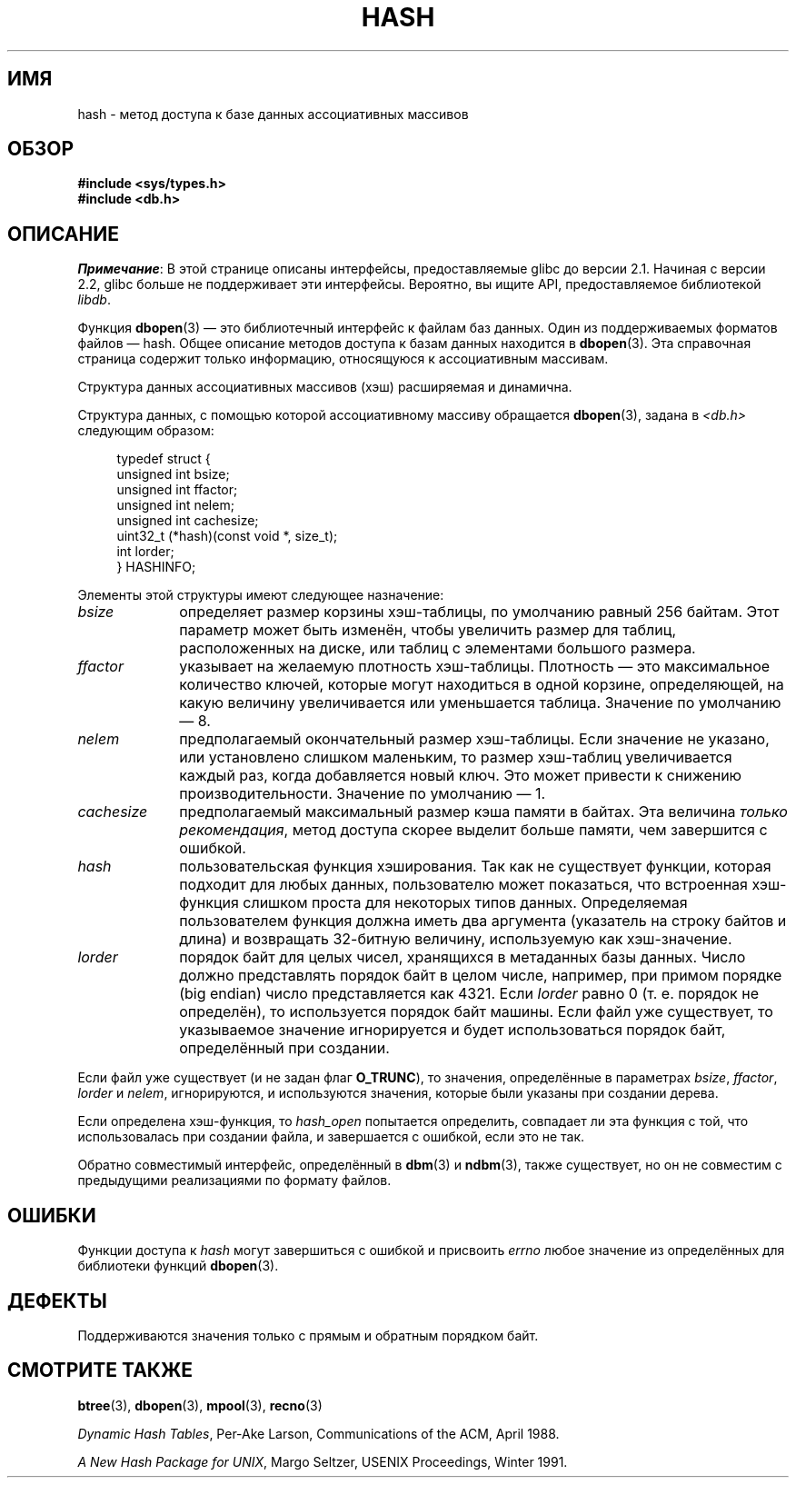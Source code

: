 .\" Copyright (c) 1990, 1993
.\"	The Regents of the University of California.  All rights reserved.
.\"
.\" Redistribution and use in source and binary forms, with or without
.\" modification, are permitted provided that the following conditions
.\" are met:
.\" 1. Redistributions of source code must retain the above copyright
.\"    notice, this list of conditions and the following disclaimer.
.\" 2. Redistributions in binary form must reproduce the above copyright
.\"    notice, this list of conditions and the following disclaimer in the
.\"    documentation and/or other materials provided with the distribution.
.\" 3. All advertising materials mentioning features or use of this software
.\"    must display the following acknowledgement:
.\"	This product includes software developed by the University of
.\"	California, Berkeley and its contributors.
.\" 4. Neither the name of the University nor the names of its contributors
.\"    may be used to endorse or promote products derived from this software
.\"    without specific prior written permission.
.\"
.\" THIS SOFTWARE IS PROVIDED BY THE REGENTS AND CONTRIBUTORS ``AS IS'' AND
.\" ANY EXPRESS OR IMPLIED WARRANTIES, INCLUDING, BUT NOT LIMITED TO, THE
.\" IMPLIED WARRANTIES OF MERCHANTABILITY AND FITNESS FOR A PARTICULAR PURPOSE
.\" ARE DISCLAIMED.  IN NO EVENT SHALL THE REGENTS OR CONTRIBUTORS BE LIABLE
.\" FOR ANY DIRECT, INDIRECT, INCIDENTAL, SPECIAL, EXEMPLARY, OR CONSEQUENTIAL
.\" DAMAGES (INCLUDING, BUT NOT LIMITED TO, PROCUREMENT OF SUBSTITUTE GOODS
.\" OR SERVICES; LOSS OF USE, DATA, OR PROFITS; OR BUSINESS INTERRUPTION)
.\" HOWEVER CAUSED AND ON ANY THEORY OF LIABILITY, WHETHER IN CONTRACT, STRICT
.\" LIABILITY, OR TORT (INCLUDING NEGLIGENCE OR OTHERWISE) ARISING IN ANY WAY
.\" OUT OF THE USE OF THIS SOFTWARE, EVEN IF ADVISED OF THE POSSIBILITY OF
.\" SUCH DAMAGE.
.\"
.\"	@(#)hash.3	8.6 (Berkeley) 8/18/94
.\"
.\"*******************************************************************
.\"
.\" This file was generated with po4a. Translate the source file.
.\"
.\"*******************************************************************
.TH HASH 3 2012\-04\-23 "" "Руководство программиста Linux"
.UC 7
.SH ИМЯ
hash \- метод доступа к базе данных ассоциативных массивов
.SH ОБЗОР
.nf
\fB#include <sys/types.h>
#include <db.h>\fP
.fi
.SH ОПИСАНИЕ
\fIПримечание\fP: В этой странице описаны интерфейсы, предоставляемые glibc до
версии 2.1. Начиная с версии 2.2, glibc больше не поддерживает эти
интерфейсы. Вероятно, вы ищите API, предоставляемое библиотекой \fIlibdb\fP.

Функция \fBdbopen\fP(3) — это библиотечный интерфейс к файлам баз данных. Один
из поддерживаемых форматов файлов — hash. Общее описание методов доступа к
базам данных находится в \fBdbopen\fP(3). Эта справочная страница содержит
только информацию, относящуюся к ассоциативным массивам.
.PP
Структура данных ассоциативных массивов (хэш) расширяемая и динамична.
.PP
Структура данных, с помощью которой ассоциативному массиву обращается
\fBdbopen\fP(3), задана в \fI<db.h>\fP следующим образом:
.in +4n
.nf

typedef struct {
    unsigned int       bsize;
    unsigned int       ffactor;
    unsigned int       nelem;
    unsigned int       cachesize;
    uint32_t         (*hash)(const void *, size_t);
    int         lorder;
} HASHINFO;
.fi
.in
.PP
Элементы этой структуры имеют следующее назначение:
.TP  10
\fIbsize\fP
определяет размер корзины хэш\-таблицы, по умолчанию равный 256 байтам. Этот
параметр может быть изменён, чтобы увеличить размер для таблиц,
расположенных на диске, или таблиц с элементами большого размера.
.TP 
\fIffactor\fP
указывает на желаемую плотность хэш\-таблицы. Плотность — это максимальное
количество ключей, которые могут находиться в одной корзине, определяющей,
на какую величину увеличивается или уменьшается таблица. Значение по
умолчанию — 8.
.TP 
\fInelem\fP
предполагаемый окончательный размер хэш\-таблицы. Если значение не указано,
или установлено слишком маленьким, то размер хэш\-таблиц увеличивается каждый
раз, когда добавляется новый ключ. Это может привести к снижению
производительности. Значение по умолчанию — 1.
.TP 
\fIcachesize\fP
предполагаемый максимальный размер кэша памяти в байтах. Эта величина
\fIтолько рекомендация\fP, метод доступа скорее выделит больше памяти, чем
завершится с ошибкой.
.TP 
\fIhash\fP
пользовательская функция хэширования. Так как не существует функции, которая
подходит для любых данных, пользователю может показаться, что встроенная
хэш\-функция слишком проста для некоторых типов данных. Определяемая
пользователем функция должна иметь два аргумента (указатель на строку байтов
и длина) и возвращать 32\-битную величину, используемую как хэш\-значение.
.TP 
\fIlorder\fP
порядок байт для целых чисел, хранящихся в метаданных базы данных. Число
должно представлять порядок байт в целом числе, например, при примом порядке
(big endian) число представляется как 4321. Если \fIlorder\fP равно 0
(т. е. порядок не определён), то используется порядок байт машины. Если файл
уже существует, то указываемое значение игнорируется и будет использоваться
порядок байт, определённый при создании.
.PP
Если файл уже существует (и не задан флаг \fBO_TRUNC\fP), то значения,
определённые в параметрах \fIbsize\fP, \fIffactor\fP, \fIlorder\fP и \fInelem\fP,
игнорируются, и используются значения, которые были указаны при создании
дерева.
.PP
Если определена хэш\-функция, то \fIhash_open\fP попытается определить,
совпадает ли эта функция с той, что использовалась при создании файла, и
завершается с ошибкой, если это не так.
.PP
Обратно совместимый интерфейс, определённый в \fBdbm\fP(3) и \fBndbm\fP(3), также
существует, но он не совместим с предыдущими реализациями по формату файлов.
.SH ОШИБКИ
Функции доступа к \fIhash\fP могут завершиться с ошибкой и присвоить \fIerrno\fP
любое значение из определённых для библиотеки функций \fBdbopen\fP(3).
.SH ДЕФЕКТЫ
Поддерживаются значения только с прямым и обратным порядком байт.
.SH "СМОТРИТЕ ТАКЖЕ"
\fBbtree\fP(3), \fBdbopen\fP(3), \fBmpool\fP(3), \fBrecno\fP(3)
.sp
\fIDynamic Hash Tables\fP, Per\-Ake Larson, Communications of the ACM, April
1988.
.sp
\fIA New Hash Package for UNIX\fP, Margo Seltzer, USENIX Proceedings, Winter
1991.

